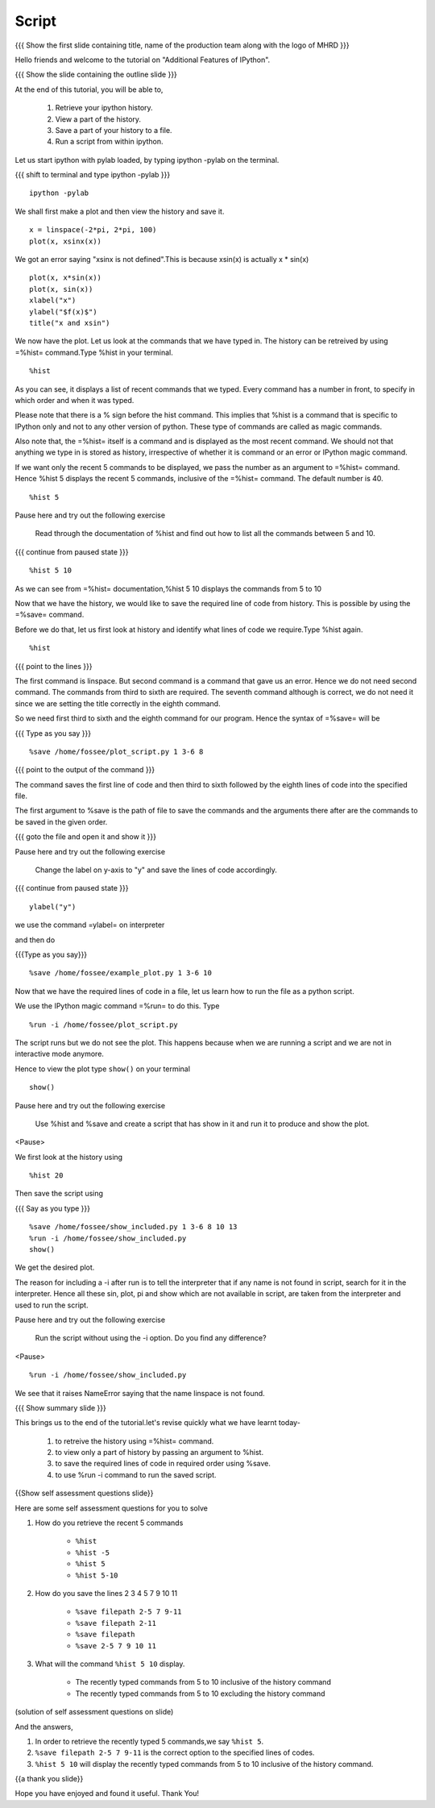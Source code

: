 .. Objectives
.. ----------

.. By the end of this tutorial you will be able to

.. #. Retrieve your ipython history 
.. #. View a part of the history 
.. #. Save a part of your history to a file. 
.. #. Run a script from within ipython 


.. Prerequisites
.. -------------

..   1. Embellishing Plots
     
.. Author              : Nishanth Amuluru
   Internal Reviewer   : Amit
   External Reviewer   :
   Language Reviewer   : Bhanukiran
   Checklist OK?       : <15-11-2010, Anand, OK> [2010-10-05]

Script
------

.. L1

{{{ Show the  first slide containing title, name of the production
team along with the logo of MHRD }}}

.. R1

Hello friends and welcome to the tutorial on "Additional Features of IPython".

.. L2

{{{ Show the slide containing the outline slide }}}

.. R2

At the end of this tutorial, you will be able to,

   1. Retrieve your ipython history. 
   #. View a part of the history. 
   #. Save a part of your history to a file. 
   #. Run a script from within ipython. 

.. R3

Let us start ipython with pylab loaded, by typing ipython -pylab on the terminal.

.. L3

{{{ shift to terminal and type ipython -pylab }}}

::

    ipython -pylab

.. R4

We shall first make a plot and then view the history and save it.

.. L4

::

    x = linspace(-2*pi, 2*pi, 100)
    plot(x, xsinx(x))

.. R5

We got an error saying "xsinx is not defined".This is because
xsin(x) is actually x * sin(x)

.. L5

::

    plot(x, x*sin(x))
    plot(x, sin(x))
    xlabel("x")
    ylabel("$f(x)$")   
    title("x and xsin")

.. R6

We now have the plot. Let us look at the commands that we have typed in. The
history can be retreived by using =%hist= command.Type %hist in your terminal.

.. L6

::

    %hist

.. R7

As you can see, it displays a list of recent commands that we typed. Every
command has a number in front, to specify in which order and when it was typed.

Please note that there is a % sign before the hist command. This implies that 
%hist is a command that is specific to IPython only and not to any other version of python.
These type of commands are called as magic commands.

Also note that, the =%hist= itself is a command and is displayed as the most
recent command. We should not that anything we type in is stored as history, 
irrespective of whether it is command or an error or IPython magic command.

.. L7

.. R8

If we want only the recent 5 commands to be displayed, we pass the number as an argument
to =%hist= command. Hence %hist 5 displays the recent 5 commands, inclusive of the =%hist= command.
The default number is 40.

.. L8

::

    %hist 5 

.. R9

Pause here and try out the following exercise

     Read through the documentation of %hist and find out how to
     list all the commands between 5 and 10.

.. L9

.. L10

{{{ continue from paused state }}}

::

    %hist 5 10

.. R10

As we can see from =%hist= documentation,%hist 5 10 displays the commands from 5 to 10

Now that we have the history, we would like to save the required line of code
from history. This is possible by using the =%save= command.

.. R11

Before we do that, let us first look at history and identify what lines of code we require.Type %hist again.

.. L11

::

    %hist

.. L12

{{{ point to the lines }}}

.. R12

The first command is linspace. But second command is a command that gave us an
error. Hence we do not need second command. The commands from third to sixth are 
required. The seventh command although is correct, we do not need it since we
are setting the title correctly in the eighth command.

.. R13

So we need first third to sixth and the eighth command for our program.
Hence the syntax of =%save= will be

.. L13

{{{ Type as you say }}}

::

    %save /home/fossee/plot_script.py 1 3-6 8

.. L14

{{{ point to the output of the command }}}

.. R14

The command saves the first line of code and then third to sixth followed by the eighth lines of code into
the specified file.

The first argument to %save is the path of file to save the commands and the
arguments there after are the commands to be saved in the given order.

.. L15

{{{ goto the file and open it and show it }}}

.. R15

.. R16

Pause here and try out the following exercise

    Change the label on y-axis to "y" and save the lines of code accordingly.

.. L16

.. L17

{{{ continue from paused state }}}

::

    ylabel("y")

.. R17

we use the command =ylabel= on interpreter 

.. R18

and then do

.. L18

{{{Type as you say}}}

::

    %save /home/fossee/example_plot.py 1 3-6 10

.. R19

Now that we have the required lines of code in a file, let us learn how to run
the file as a python script.

We use the IPython magic command =%run= to do this. Type

.. L19

::

    %run -i /home/fossee/plot_script.py

.. R20

The script runs but we do not see the plot. This happens because when we are running
a script and we are not in interactive mode anymore.

Hence to view the plot type ``show()`` on your terminal 

.. L20

::

    show()

.. R21

Pause here and try out the following exercise

     Use %hist and %save and create a script that has show in it and run it
     to produce and show the plot.

<Pause>

We first look at the history using

.. L21

::

    %hist 20

.. R22

Then save the script using

.. L22

{{{ Say as you type }}}

::

    %save /home/fossee/show_included.py 1 3-6 8 10 13
    %run -i /home/fossee/show_included.py
    show()    

.. R23

We get the desired plot.

The reason for including a -i after run is to tell the interpreter that if any
name is not found in script, search for it in the interpreter. Hence all these
sin, plot, pi and show which are not available in script, are taken from the
interpreter and used to run the script.

.. L23

.. R24

Pause here and try out the following exercise

   Run the script without using the -i option. Do you find any difference?

<Pause>

.. L24

.. L25

::

    %run -i /home/fossee/show_included.py

.. R25

We see that it raises NameError saying that the name linspace is not found.

.. L26

{{{ Show summary slide }}}

.. R26

This brings us to the end of the tutorial.let's revise quickly what we have learnt today- 

 1. to retreive the history using =%hist= command.
 #. to view only a part of history by passing an argument to %hist.
 #. to save the required lines of code in required order using %save.
 #. to use %run -i command to run the saved script.

.. L27

{{Show self assessment questions slide}}

.. R27

Here are some self assessment questions for you to solve

1. How do you retrieve the recent 5 commands

    - ``%hist``
    - ``%hist -5``
    - ``%hist 5``
    - ``%hist 5-10``


2. How do you save the lines 2 3 4 5 7 9 10 11

    - ``%save filepath 2-5 7 9-11``
    - ``%save filepath 2-11``
    - ``%save filepath``
    - ``%save 2-5 7 9 10 11``


3. What will the command ``%hist 5 10`` display.

    - The recently typed commands from 5 to 10 inclusive of the history command	
    - The recently typed commands from 5 to 10 excluding the history command

.. L28

(solution of self assessment questions on slide)

.. R28

And the answers,

1. In order to retrieve the recently typed 5 commands,we say ``%hist 5``.

2. ``%save filepath 2-5 7 9-11`` is the correct option to the specified lines of codes.

3. ``%hist 5 10`` will display the recently typed commands from 5 to 10 inclusive of the history command.

.. L29

{{a thank you slide}}

.. R29

Hope you have enjoyed and found it useful.
Thank You!
 
